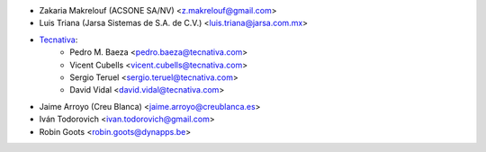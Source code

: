 * Zakaria Makrelouf (ACSONE SA/NV) <z.makrelouf@gmail.com>
* Luis Triana (Jarsa Sistemas de S.A. de C.V.) <luis.triana@jarsa.com.mx>
* `Tecnativa <https://www.tecnativa.com>`_:
    * Pedro M. Baeza <pedro.baeza@tecnativa.com>
    * Vicent Cubells <vicent.cubells@tecnativa.com>
    * Sergio Teruel <sergio.teruel@tecnativa.com>
    * David Vidal <david.vidal@tecnativa.com>
* Jaime Arroyo (Creu Blanca) <jaime.arroyo@creublanca.es>
* Iván Todorovich <ivan.todorovich@gmail.com>
* Robin Goots <robin.goots@dynapps.be>
